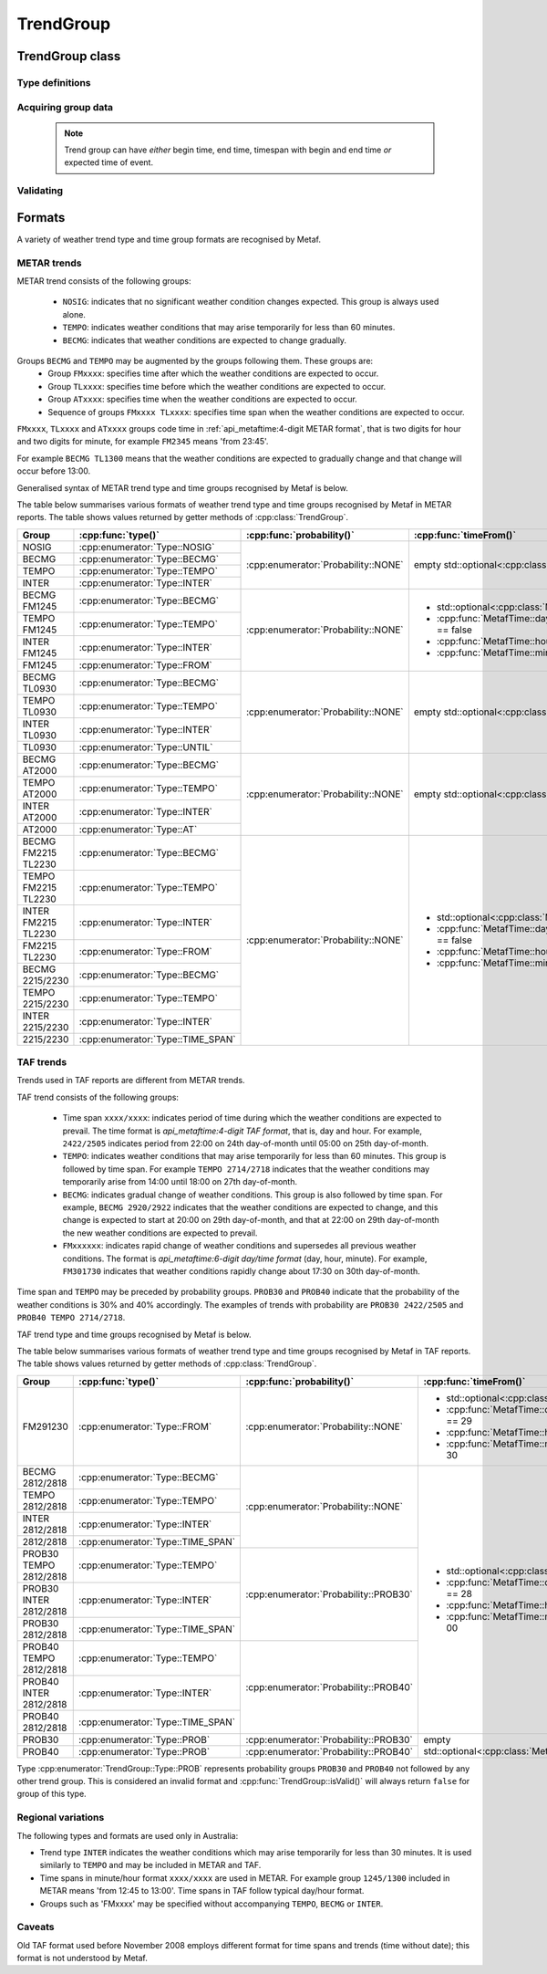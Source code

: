 TrendGroup
==========

.. cpp:namespace-push:: metaf

TrendGroup class
----------------

	.. cpp:class:: TrendGroup

		Stores information about weather trends which may be stored in one or several METAR or TAF groups.

.. cpp:namespace-push:: TrendGroup


Type definitions
^^^^^^^^^^^^^^^^

	.. cpp:enum-class:: Type

		Type of the stored trend group.

		.. cpp:enumerator:: NOSIG

			Indicates that no significant weather changes are expected.

			Does not have any associated time, time span, probability or follow-up groups and used only in METAR reports.

		.. cpp:enumerator:: BECMG

			Indicates that weather conditions are expected to gradually change and transition is expected to occur within the specified time span.

		.. cpp:enumerator:: TEMPO

			Indicates that weather conditions may temporarily arise for the period of less than 60 minutes during the specified time span.

		.. cpp:enumerator:: INTER

			Indicates that weather conditions may temporarily arise for the period of less than 30 minutes during the specified time span.

			This group is only used in Australia.

		.. cpp:enumerator:: FROM

			All previous weather conditions are superseded by the other weather conditions since the specified time. This type of trend is coded as ``FM``, e.g. group ``FM092000`` in TAF or group ``FM2200`` in METAR.

		.. cpp:enumerator:: UNTIL

			The following weather conditions are expected to prevail until the specified time. This type of trend occurs only in METAR and is coded as ``TL``, e.g. group ``TL2215``.

		.. cpp:enumerator:: AT

			The following weather conditions are expected to occur at the specified time. This type of trend occurs only in METAR and is coded as ``AT``, e.g. group ``AT2000``.

		.. cpp:enumerator:: TIME_SPAN

			The following weather conditions are expected to prevail during the specified time period.

			When this group is used in TAF report and must be included before TAF report body to indicate the period when the entire forecast is applicable.

			Altrenatively, time span may be coded in METAR report as a pair of 'FM' and 'TL' groups, e.g. ``FM1300 TL1445``, or as HHMM/HHMM group (only used in Australia), e.g. ``1345/1440``.

		.. cpp:enumerator:: PROB

			Represents groups ``PROB30`` or ``PROB40`` without following time span or ``BECMG`` or ``TEMPO`` or ``INTER``.



	.. cpp:enum-class:: Probability

		Specifies the trend probability.

		.. note:: Only probability of 30% or 40% is explicitly specified. 

			The trends with probability 20% or less are not included in the report. 

			The probability of 50% or more is implicitly specified by :cpp:enumerator:`Type::BECMG` or :cpp:enumerator:`Type::TEMPO` or :cpp:enumerator:`Type::INTER` groups.

		.. cpp:enumerator:: NONE

			Probability is not specified in explicit way.

		.. cpp:enumerator:: PROB_30

			Probability is 30%.

		.. cpp:enumerator:: PROB_40

			Probability is 40%.


Acquiring group data
^^^^^^^^^^^^^^^^^^^^

	.. cpp:function:: Type type() const

		:returns: Trend type.

	.. cpp:function:: Probability probability() const

		:returns: Specified probability or :cpp:enumerator:`Probability::NONE` if probability was not explicitly specified.

	.. cpp:function:: std::optional<MetafTime> timeFrom() const

		:returns: Begin time of trend's time span or empty ``std::optional`` if no time span or no begin time were specified.

	.. cpp:function:: std::optional<MetafTime> timeUntil() const

		:returns: End time of trend's time span or empty ``std::optional`` if no time span or no end time were specified.

	.. cpp:function:: std::optional<MetafTime> timeAt() const

		:returns: Expected time of event or empty ``std::optional`` if no expected time of event was specified.

	.. note:: Trend group can have *either* begin time, end time, timespan with begin and end time *or* expected time of event. 



Validating
^^^^^^^^^^

	.. cpp:function:: bool isValid() const

		:returns: ``true`` if all of the reported times (begin time / end time / expected event time) are valid (see :cpp:func:`MetafTime::isValid()`). Alternatively returns ``false`` if any of the time values above are not valid or the group type is :cpp:enumerator:``Type::PROB``.

.. cpp:namespace-pop::



Formats
-------

A variety of weather trend type and time group formats are recognised by Metaf.

METAR trends
^^^^^^^^^^^^

METAR trend consists of the following groups:
 
 - ``NOSIG``: indicates that no significant weather condition changes expected. This group is always used alone.
 - ``TEMPO``: indicates weather conditions that may arise temporarily for less than 60 minutes.
 - ``BECMG``: indicates that weather conditions are expected to change gradually.

Groups ``BECMG`` and ``TEMPO`` may be augmented by the groups following them. These groups are:
 - Group ``FMxxxx``: specifies time after which the weather conditions are expected to occur.
 - Group ``TLxxxx``: specifies time before which the weather conditions are expected to occur.
 - Group ``ATxxxx``: specifies time when the weather conditions are expected to occur.
 - Sequence of groups ``FMxxxx TLxxxx``: specifies time span when the weather conditions are expected to occur.

``FMxxxx``, ``TLxxxx`` and ``ATxxxx`` groups code time in :ref:`api_metaftime:4-digit METAR format`, that is two digits for hour and two digits for minute, for example ``FM2345`` means 'from 23:45'.

For example ``BECMG TL1300`` means that the weather conditions are expected to gradually change and that change will occur before 13:00.

Generalised syntax of METAR trend type and time groups recognised by Metaf is below. 

.. image:: trendgroup_metar.svg

The table below summarises various formats of weather trend type and time groups recognised by Metaf in METAR reports. The table shows values returned by getter methods of :cpp:class:`TrendGroup`.

+----------------------+---------------------------------+-------------------------------------+---------------------------------------------------+---------------------------------------------------+---------------------------------------------------+
|Group                 |:cpp:func:`type()`               |:cpp:func:`probability()`            |:cpp:func:`timeFrom()`                             |:cpp:func:`timeUntil()`                            |:cpp:func:`timeAt()`                               |
+======================+=================================+=====================================+===================================================+===================================================+===================================================+
|NOSIG                 |:cpp:enumerator:`Type::NOSIG`    |:cpp:enumerator:`Probability::NONE`  |empty std::optional<:cpp:class:`MetafTime`>        |empty std::optional<:cpp:class:`MetafTime`>        |empty std::optional<:cpp:class:`MetafTime`>        |
+----------------------+---------------------------------+                                     |                                                   |                                                   |                                                   |
|BECMG                 |:cpp:enumerator:`Type::BECMG`    |                                     |                                                   |                                                   |                                                   |
+----------------------+---------------------------------+                                     |                                                   |                                                   |                                                   |
|TEMPO                 |:cpp:enumerator:`Type::TEMPO`    |                                     |                                                   |                                                   |                                                   |
+----------------------+---------------------------------+                                     |                                                   |                                                   |                                                   |
|INTER                 |:cpp:enumerator:`Type::INTER`    |                                     |                                                   |                                                   |                                                   |
+----------------------+---------------------------------+-------------------------------------+---------------------------------------------------+---------------------------------------------------+---------------------------------------------------+
|BECMG FM1245          |:cpp:enumerator:`Type::BECMG`    |:cpp:enumerator:`Probability::NONE`  |- std::optional<:cpp:class:`MetafTime`>            |empty std::optional<:cpp:class:`MetafTime`>        |empty std::optional<:cpp:class:`MetafTime`>        |
+----------------------+---------------------------------+                                     |- :cpp:func:`MetafTime::day()`.has_value() == false|                                                   |                                                   |
|TEMPO FM1245          |:cpp:enumerator:`Type::TEMPO`    |                                     |- :cpp:func:`MetafTime::hour()` == 12              |                                                   |                                                   |
+----------------------+---------------------------------+                                     |- :cpp:func:`MetafTime::minute()` == 45            |                                                   |                                                   |
|INTER FM1245          |:cpp:enumerator:`Type::INTER`    |                                     |                                                   |                                                   |                                                   |
+----------------------+---------------------------------+                                     |                                                   |                                                   |                                                   |
|FM1245                |:cpp:enumerator:`Type::FROM`     |                                     |                                                   |                                                   |                                                   |
+----------------------+---------------------------------+-------------------------------------+---------------------------------------------------+---------------------------------------------------+---------------------------------------------------+
|BECMG TL0930          |:cpp:enumerator:`Type::BECMG`    |:cpp:enumerator:`Probability::NONE`  |empty std::optional<:cpp:class:`MetafTime`>        |- std::optional<:cpp:class:`MetafTime`>            |empty std::optional<:cpp:class:`MetafTime`>        |
+----------------------+---------------------------------+                                     |                                                   |- :cpp:func:`MetafTime::day()`.has_value() == false|                                                   |
|TEMPO TL0930          |:cpp:enumerator:`Type::TEMPO`    |                                     |                                                   |- :cpp:func:`MetafTime::hour()` == 9               |                                                   |
+----------------------+---------------------------------+                                     |                                                   |- :cpp:func:`MetafTime::minute()` == 30            |                                                   |
|INTER TL0930          |:cpp:enumerator:`Type::INTER`    |                                     |                                                   |                                                   |                                                   |
+----------------------+---------------------------------+                                     |                                                   |                                                   |                                                   |
|TL0930                |:cpp:enumerator:`Type::UNTIL`    |                                     |                                                   |                                                   |                                                   |
+----------------------+---------------------------------+-------------------------------------+---------------------------------------------------+---------------------------------------------------+---------------------------------------------------+
|BECMG AT2000          |:cpp:enumerator:`Type::BECMG`    |:cpp:enumerator:`Probability::NONE`  |empty std::optional<:cpp:class:`MetafTime`>        |empty std::optional<:cpp:class:`MetafTime`>        |- std::optional<:cpp:class:`MetafTime`>            |
+----------------------+---------------------------------+                                     |                                                   |                                                   |- :cpp:func:`MetafTime::day()`.has_value() == false|
|TEMPO AT2000          |:cpp:enumerator:`Type::TEMPO`    |                                     |                                                   |                                                   |- :cpp:func:`MetafTime::hour()` == 20              |
+----------------------+---------------------------------+                                     |                                                   |                                                   |- :cpp:func:`MetafTime::minute()` == 0             |
|INTER AT2000          |:cpp:enumerator:`Type::INTER`    |                                     |                                                   |                                                   |                                                   |
+----------------------+---------------------------------+                                     |                                                   |                                                   |                                                   |
|AT2000                |:cpp:enumerator:`Type::AT`       |                                     |                                                   |                                                   |                                                   |
+----------------------+---------------------------------+-------------------------------------+---------------------------------------------------+---------------------------------------------------+---------------------------------------------------+
|BECMG FM2215 TL2230   |:cpp:enumerator:`Type::BECMG`    |:cpp:enumerator:`Probability::NONE`  |- std::optional<:cpp:class:`MetafTime`>            |- std::optional<:cpp:class:`MetafTime`>            |empty std::optional<:cpp:class:`MetafTime`>        |
+----------------------+---------------------------------+                                     |- :cpp:func:`MetafTime::day()`.has_value() == false|- :cpp:func:`MetafTime::day()`.has_value() == false|                                                   |
|TEMPO FM2215 TL2230   |:cpp:enumerator:`Type::TEMPO`    |                                     |- :cpp:func:`MetafTime::hour()` == 22              |- :cpp:func:`MetafTime::hour()` == 22              |                                                   |
+----------------------+---------------------------------+                                     |- :cpp:func:`MetafTime::minute()` == 15            |- :cpp:func:`MetafTime::minute()` == 30            |                                                   |
|INTER FM2215 TL2230   |:cpp:enumerator:`Type::INTER`    |                                     |                                                   |                                                   |                                                   |
+----------------------+---------------------------------+                                     |                                                   |                                                   |                                                   |
|FM2215 TL2230         |:cpp:enumerator:`Type::FROM`     |                                     |                                                   |                                                   |                                                   |
+----------------------+---------------------------------+                                     |                                                   |                                                   |                                                   |
|BECMG 2215/2230       |:cpp:enumerator:`Type::BECMG`    |                                     |                                                   |                                                   |                                                   |
+----------------------+---------------------------------+                                     |                                                   |                                                   |                                                   |
|TEMPO 2215/2230       |:cpp:enumerator:`Type::TEMPO`    |                                     |                                                   |                                                   |                                                   |
+----------------------+---------------------------------+                                     |                                                   |                                                   |                                                   |
|INTER 2215/2230       |:cpp:enumerator:`Type::INTER`    |                                     |                                                   |                                                   |                                                   |
+----------------------+---------------------------------+                                     |                                                   |                                                   |                                                   |
|2215/2230             |:cpp:enumerator:`Type::TIME_SPAN`|                                     |                                                   |                                                   |                                                   |
+----------------------+---------------------------------+-------------------------------------+---------------------------------------------------+---------------------------------------------------+---------------------------------------------------+


TAF trends
^^^^^^^^^^

Trends used in TAF reports are different from METAR trends.

TAF trend consists of the following groups:

 - Time span ``xxxx/xxxx``: indicates period of time during which the weather conditions are expected to prevail. The time format is `api_metaftime:4-digit TAF format`, that is, day and hour. For example, ``2422/2505`` indicates period from 22:00 on 24th day-of-month until 05:00 on 25th day-of-month.
 - ``TEMPO``: indicates weather conditions that may arise temporarily for less than 60 minutes. This group is followed by time span. For example ``TEMPO 2714/2718`` indicates that the weather conditions may temporarily arise from 14:00 until 18:00 on 27th day-of-month.
 - ``BECMG``: indicates gradual change of weather conditions. This group is also followed by time span. For example, ``BECMG 2920/2922`` indicates that the weather conditions are expected to change, and this change is expected to start at 20:00 on 29th day-of-month, and that at 22:00 on 29th day-of-month the new weather conditions are expected to prevail.
 - ``FMxxxxxx``: indicates rapid change of weather conditions and supersedes all previous weather conditions. The format is `api_metaftime:6-digit day/time format` (day, hour, minute). For example, ``FM301730`` indicates that weather conditions rapidly change about 17:30 on 30th day-of-month.

Time span and ``TEMPO`` may be preceded by probability groups. ``PROB30`` and ``PROB40`` indicate that the probability of the weather conditions is 30% and 40% accordingly. The examples of trends with probability are ``PROB30 2422/2505`` and ``PROB40 TEMPO 2714/2718``.

TAF trend type and time groups recognised by Metaf is below.

.. image:: trendgroup_taf.svg

The table below summarises various formats of weather trend type and time groups recognised by Metaf in TAF reports. The table shows values returned by getter methods of :cpp:class:`TrendGroup`.

+----------------------+---------------------------------+-------------------------------------+---------------------------------------------------+---------------------------------------------------+---------------------------------------------------+
|Group                 |:cpp:func:`type()`               |:cpp:func:`probability()`            |:cpp:func:`timeFrom()`                             |:cpp:func:`timeUntil()`                            |:cpp:func:`timeAt()`                               |
+======================+=================================+=====================================+===================================================+===================================================+===================================================+
|FM291230              |:cpp:enumerator:`Type::FROM`     |:cpp:enumerator:`Probability::NONE`  |- std::optional<:cpp:class:`MetafTime`>            |empty std::optional<:cpp:class:`MetafTime`>        |empty std::optional<:cpp:class:`MetafTime`>        |
|                      |                                 |                                     |- :cpp:func:`MetafTime::day()`.value() == 29       |                                                   |                                                   |
|                      |                                 |                                     |- :cpp:func:`MetafTime::hour()` == 12              |                                                   |                                                   |
|                      |                                 |                                     |- :cpp:func:`MetafTime::minute()` == 30            |                                                   |                                                   |
+----------------------+---------------------------------+-------------------------------------+---------------------------------------------------+---------------------------------------------------+                                                   |
|BECMG 2812/2818       |:cpp:enumerator:`Type::BECMG`    |:cpp:enumerator:`Probability::NONE`  |- std::optional<:cpp:class:`MetafTime`>            |- std::optional<:cpp:class:`MetafTime`>            |                                                   |
+----------------------+---------------------------------+                                     |- :cpp:func:`MetafTime::day()`.value() == 28       |- :cpp:func:`MetafTime::day()`.value() == 28       |                                                   |
|TEMPO 2812/2818       |:cpp:enumerator:`Type::TEMPO`    |                                     |- :cpp:func:`MetafTime::hour()` == 12              |- :cpp:func:`MetafTime::hour()` == 18              |                                                   |
+----------------------+---------------------------------+                                     |- :cpp:func:`MetafTime::minute()` == 00            |- :cpp:func:`MetafTime::minute()` == 00            |                                                   |
|INTER 2812/2818       |:cpp:enumerator:`Type::INTER`    |                                     |                                                   |                                                   |                                                   |
+----------------------+---------------------------------+                                     |                                                   |                                                   |                                                   |
|2812/2818             |:cpp:enumerator:`Type::TIME_SPAN`|                                     |                                                   |                                                   |                                                   |
+----------------------+---------------------------------+-------------------------------------+                                                   |                                                   |                                                   |
|PROB30 TEMPO 2812/2818|:cpp:enumerator:`Type::TEMPO`    |:cpp:enumerator:`Probability::PROB30`|                                                   |                                                   |                                                   |
+----------------------+---------------------------------+                                     |                                                   |                                                   |                                                   |
|PROB30 INTER 2812/2818|:cpp:enumerator:`Type::INTER`    |                                     |                                                   |                                                   |                                                   |
+----------------------+---------------------------------+                                     |                                                   |                                                   |                                                   |
|PROB30 2812/2818      |:cpp:enumerator:`Type::TIME_SPAN`|                                     |                                                   |                                                   |                                                   |
+----------------------+---------------------------------+-------------------------------------+                                                   |                                                   |                                                   |
|PROB40 TEMPO 2812/2818|:cpp:enumerator:`Type::TEMPO`    |:cpp:enumerator:`Probability::PROB40`|                                                   |                                                   |                                                   |
+----------------------+---------------------------------+                                     |                                                   |                                                   |                                                   |
|PROB40 INTER 2812/2818|:cpp:enumerator:`Type::INTER`    |                                     |                                                   |                                                   |                                                   |
+----------------------+---------------------------------+                                     |                                                   |                                                   |                                                   |
|PROB40 2812/2818      |:cpp:enumerator:`Type::TIME_SPAN`|                                     |                                                   |                                                   |                                                   |
+----------------------+---------------------------------+-------------------------------------+---------------------------------------------------+---------------------------------------------------+                                                   |
|PROB30                |:cpp:enumerator:`Type::PROB`     |:cpp:enumerator:`Probability::PROB30`|empty std::optional<:cpp:class:`MetafTime`>        |empty std::optional<:cpp:class:`MetafTime`>        |                                                   |
+----------------------+---------------------------------+-------------------------------------+                                                   |                                                   |                                                   |
|PROB40                |:cpp:enumerator:`Type::PROB`     |:cpp:enumerator:`Probability::PROB40`|                                                   |                                                   |                                                   |
+----------------------+---------------------------------+-------------------------------------+---------------------------------------------------+---------------------------------------------------+---------------------------------------------------+

Type :cpp:enumerator:`TrendGroup::Type::PROB` represents probability groups ``PROB30`` and ``PROB40`` not followed by any other trend group. This is considered an invalid format and :cpp:func:`TrendGroup::isValid()` will always return ``false`` for group of this type.


Regional variations
^^^^^^^^^^^^^^^^^^^

The following types and formats are used only in Australia:

- Trend type ``INTER`` indicates the weather conditions which may arise temporarily for less than 30 minutes. It is used similarly to ``TEMPO`` and may be included in METAR and TAF.
- Time spans in minute/hour format ``xxxx/xxxx`` are used in METAR. For example group ``1245/1300`` included in METAR means 'from 12:45 to 13:00'. Time spans in TAF follow typical day/hour format.
- Groups such as 'FMxxxx' may be specified without accompanying ``TEMPO``, ``BECMG`` or ``INTER``.


Caveats
^^^^^^^

Old TAF format used before November 2008 employs different format for time spans and trends (time without date); this format is not understood by Metaf.
